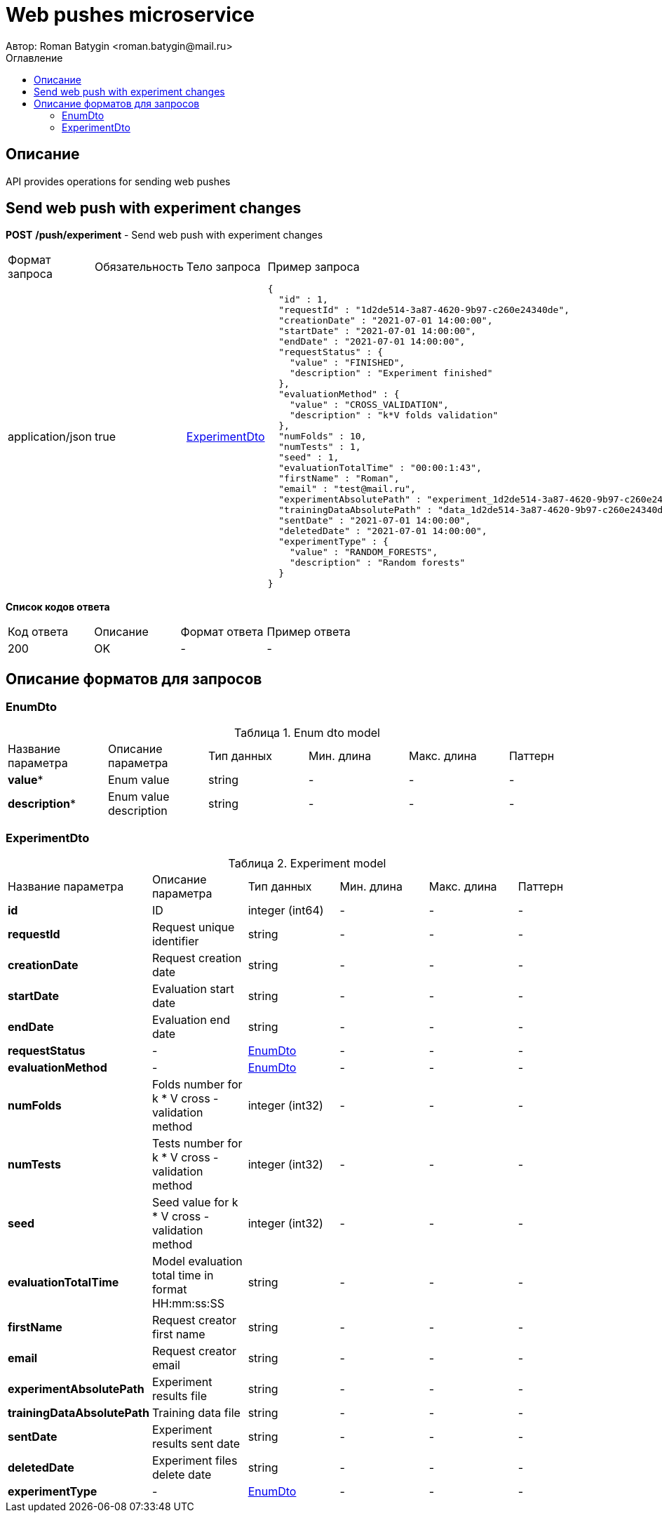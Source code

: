 = Web pushes microservice
Автор: Roman Batygin <roman.batygin@mail.ru>
:toc:
:toc-title: Оглавление

== Описание

API provides operations for sending web pushes

== Send web push with experiment changes

*POST*
*/push/experiment* - Send web push with experiment changes

|===
|Формат запроса|Обязательность|Тело запроса|Пример запроса
|application/json
|true
|<<ExperimentDto>>
a|
[source,json]
----
{
  "id" : 1,
  "requestId" : "1d2de514-3a87-4620-9b97-c260e24340de",
  "creationDate" : "2021-07-01 14:00:00",
  "startDate" : "2021-07-01 14:00:00",
  "endDate" : "2021-07-01 14:00:00",
  "requestStatus" : {
    "value" : "FINISHED",
    "description" : "Experiment finished"
  },
  "evaluationMethod" : {
    "value" : "CROSS_VALIDATION",
    "description" : "k*V folds validation"
  },
  "numFolds" : 10,
  "numTests" : 1,
  "seed" : 1,
  "evaluationTotalTime" : "00:00:1:43",
  "firstName" : "Roman",
  "email" : "test@mail.ru",
  "experimentAbsolutePath" : "experiment_1d2de514-3a87-4620-9b97-c260e24340de.model",
  "trainingDataAbsolutePath" : "data_1d2de514-3a87-4620-9b97-c260e24340de.xls",
  "sentDate" : "2021-07-01 14:00:00",
  "deletedDate" : "2021-07-01 14:00:00",
  "experimentType" : {
    "value" : "RANDOM_FORESTS",
    "description" : "Random forests"
  }
}
----
|===

*Список кодов ответа*
|===
|Код ответа|Описание|Формат ответа|Пример ответа
|200
|OK
|-
a|
-
|===


== Описание форматов для запросов
=== EnumDto
:table-caption: Таблица
.Enum dto model
|===
|Название параметра|Описание параметра|Тип данных|Мин. длина|Макс. длина|Паттерн
|*value**
|Enum value
|
string
|-
|-
|-
|*description**
|Enum value description
|
string
|-
|-
|-
|===
=== ExperimentDto
:table-caption: Таблица
.Experiment model
|===
|Название параметра|Описание параметра|Тип данных|Мин. длина|Макс. длина|Паттерн
|*id*
|ID
|
integer
(int64)
|-
|-
|-
|*requestId*
|Request unique identifier
|
string
|-
|-
|-
|*creationDate*
|Request creation date
|
string
|-
|-
|-
|*startDate*
|Evaluation start date
|
string
|-
|-
|-
|*endDate*
|Evaluation end date
|
string
|-
|-
|-
|*requestStatus*
|-
|<<EnumDto>>
|-
|-
|-
|*evaluationMethod*
|-
|<<EnumDto>>
|-
|-
|-
|*numFolds*
|Folds number for k * V cross - validation method
|
integer
(int32)
|-
|-
|-
|*numTests*
|Tests number for k * V cross - validation method
|
integer
(int32)
|-
|-
|-
|*seed*
|Seed value for k * V cross - validation method
|
integer
(int32)
|-
|-
|-
|*evaluationTotalTime*
|Model evaluation total time in format HH:mm:ss:SS
|
string
|-
|-
|-
|*firstName*
|Request creator first name
|
string
|-
|-
|-
|*email*
|Request creator email
|
string
|-
|-
|-
|*experimentAbsolutePath*
|Experiment results file
|
string
|-
|-
|-
|*trainingDataAbsolutePath*
|Training data file
|
string
|-
|-
|-
|*sentDate*
|Experiment results sent date
|
string
|-
|-
|-
|*deletedDate*
|Experiment files delete date
|
string
|-
|-
|-
|*experimentType*
|-
|<<EnumDto>>
|-
|-
|-
|===
